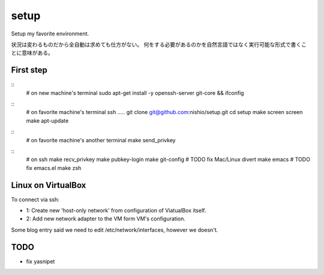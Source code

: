 =======
 setup
=======

Setup my favorite environment.

状況は変わるものだから全自動は求めても仕方がない。
何をする必要があるのかを自然言語ではなく実行可能な形式で書くことに意味がある。

First step
==========

::
   # on new machine's terminal
   sudo apt-get install -y openssh-server git-core && ifconfig

::
   # on favorite machine's terminal
   ssh .....
   git clone git@github.com:nishio/setup.git
   cd setup
   make screen
   screen
   make apt-update

::
   # on favorite machine's another terminal
   make send_privkey

::
   # on ssh
   make recv_privkey
   make pubkey-login
   make git-config # TODO fix Mac/Linux divert
   make emacs # TODO fix emacs.el
   make zsh

Linux on VirtualBox
===================

To connect via ssh:

- 1: Create new 'host-only network' from configuration of ViatualBox itself.
- 2: Add new network adapter to the VM form VM's configuration.

Some blog entry said we need to edit /etc/network/interfaces, however we doesn't.


TODO
====

- fix yasnipet
